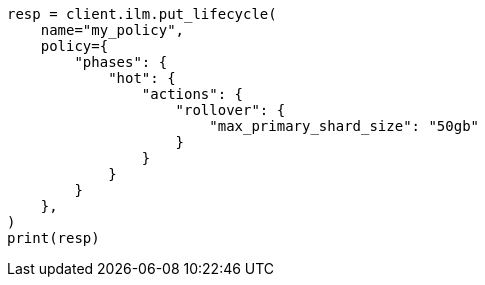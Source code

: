 // This file is autogenerated, DO NOT EDIT
// ilm/actions/ilm-rollover.asciidoc:153

[source, python]
----
resp = client.ilm.put_lifecycle(
    name="my_policy",
    policy={
        "phases": {
            "hot": {
                "actions": {
                    "rollover": {
                        "max_primary_shard_size": "50gb"
                    }
                }
            }
        }
    },
)
print(resp)
----
